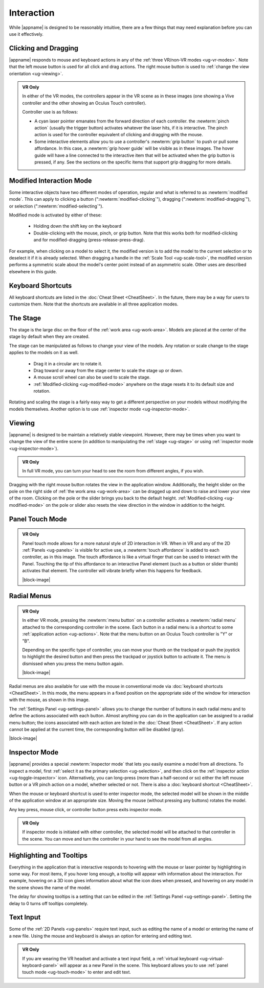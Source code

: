 Interaction
-----------

While |appname| is designed to be reasonably intuitive, there are a few things
that may need explanation before you can use it effectively.

Clicking and Dragging
.....................

|appname| responds to mouse and keyboard actions in any of the :ref:`three
VR/non-VR modes <ug-vr-modes>`. Note that the left mouse button is used for all
click and drag actions. The right mouse button is used to :ref:`change the view
orientation <ug-viewing>`.

.. admonition:: VR Only

   .. incimage:: /images/OculusTouch.jpg 200px right
   .. incimage:: /images/Vive.jpg        200px right

   In either of the VR modes, the controllers appear in the VR scene as in
   these images (one showing a Vive controller and the other showing an Oculus
   Touch controller).

   Controller use is as follows:

   - A cyan laser pointer emanates from the forward direction of each
     controller.  the :newterm:`pinch action` (usually the trigger button)
     activates whatever the laser hits, if it is interactive. The pinch action
     is used for the controller equivalent of clicking and dragging with the
     mouse.

   - Some interactive elements allow you to use a controller's :newterm:`grip
     button` to push or pull some affordance. In this case, a :newterm:`grip
     hover guide` will be visible as in these images. The hover guide will have
     a line connected to the interactive item that will be activated when the
     grip button is pressed, if any. See the sections on the specific items
     that support grip dragging for more details.

.. _ug-modified-mode:

Modified Interaction Mode
.........................

Some interactive objects have two different modes of operation, regular and
what is referred to as :newterm:`modified mode`. This can apply to clicking a
button (":newterm:`modified-clicking`"), dragging
(":newterm:`modified-dragging`"), or selection
(":newterm:`modified-selecting`").

Modified mode is activated by either of these:

  - Holding down the shift key on the keyboard
  - Double-clicking with the mouse, pinch, or grip button. Note that this works
    both for modified-clicking and for modified-dragging
    (press-release-press-drag).

For example, when clicking on a model to select it, the modified version is to
add the model to the current selection or to deselect it if it is already
selected. When dragging a handle in the :ref:`Scale Tool <ug-scale-tool>`, the
modified version performs a symmetric scale about the model's center point
instead of an asymmetric scale. Other uses are described elsewhere in this
guide.

.. _ug-keyboard-shortcuts:

Keyboard Shortcuts
..................

All keyboard shortcuts are listed in the :doc:`Cheat Sheet <CheatSheet>`. In
the future, there may be a way for users to customize them. Note that the
shortcuts are available in all three application modes.

.. _ug-stage:

The Stage
.........

The stage is the large disc on the floor of the :ref:`work area
<ug-work-area>`. Models are placed at the center of the stage by default when
they are created.

The stage can be manipulated as follows to change your view of the models. Any
rotation or scale change to the stage applies to the models on it as well.

 - Drag it in a circular arc to rotate it.
 - Drag toward or away from the stage center to scale the stage up or down.
 - A mouse scroll wheel can also be used to scale the stage.
 - :ref:`Modified-clicking <ug-modified-mode>` anywhere on the stage resets it
   to its default size and rotation.

Rotating and scaling the stage is a fairly easy way to get a different
perspective on your models without modifying the models themselves. Another
option is to use :ref:`inspector mode <ug-inspector-mode>`.

.. _ug-viewing:

Viewing
.......

|appname| is designed to be maintain a relatively stable viewpoint. However,
there may be times when you want to change the view of the entire scene (in
addition to manipulating the :ref:`stage <ug-stage>` or using :ref:`inspector
mode <ug-inspector-mode>`).

.. admonition:: VR Only

   In full VR mode, you can turn your head to see the room from different
   angles, if you wish.

Dragging with the right mouse button rotates the view in the application
window. Additionally, the height slider on the pole on the right side of
:ref:`the work area <ug-work-area>` can be dragged up and down to raise and
lower your view of the room. Clicking on the pole or the slider brings you back
to the default height. :ref:`Modified-clicking <ug-modified-mode>` on the pole
or slider also resets the view direction in the window in addition to the
height.

.. _ug-touch-mode:

Panel Touch Mode
................

.. admonition:: VR Only

   .. incimage:: /images/TouchMode.jpg 180px right

   Panel touch mode allows for a more natural style of 2D interaction in VR.
   When in VR and any of the 2D :ref:`Panels <ug-panels>` is visible for active
   use, a :newterm:`touch affordance` is added to each controller, as in this
   image. The touch affordance is like a virtual finger that can be used to
   interact with the Panel. Touching the tip of this affordance to an
   interactive Panel element (such as a button or slider thumb) activates that
   element. The controller will vibrate briefly when this happens for feedback.

   |block-image|

.. _ug-radial-menus:

Radial Menus
............

.. admonition:: VR Only

   .. incimage:: /images/AttachedRadialMenu.jpg 180px right

   In either VR mode, pressing the :newterm:`menu button` on a controller
   activates a :newterm:`radial menu` attached to the corresponding controller
   in the scene. Each button in a radial menu is a shortcut to some
   :ref:`application action <ug-actions>`. Note that the menu button on an
   Oculus Touch controller is "Y" or "B".

   Depending on the specific type of controller, you can move your thumb on the
   trackpad or push the joystick to highlight the desired button and then press
   the trackpad or joystick button to activate it. The menu is dismissed when
   you press the menu button again.

   |block-image|

.. incimage:: /images/FixedRadialMenu.jpg 200px right

Radial menus are also available for use with the mouse in conventional mode via
:doc:`keyboard shortcuts <CheatSheet>`. In this mode, the menu appears in a
fixed position on the appropriate side of the window for interaction with the
mouse, as shown in this image.

The :ref:`Settings Panel <ug-settings-panel>` allows you to change the number
of buttons in each radial menu and to define the actions associated with each
button. Almost anything you can do in the application can be assigned to a
radial menu button; the icons associated with each action are listed in the
:doc:`Cheat Sheet <CheatSheet>`. If any action cannot be applied at the current
time, the corresponding button will be disabled (gray).

|block-image|

.. _ug-inspector-mode:

Inspector Mode
..............

|appname| provides a special :newterm:`inspector mode` that lets you easily
examine a model from all directions. To inspect a model, first :ref:`select it
as the primary selection <ug-selection>`, and then click on the :ref:`inspector
action <ug-toggle-inspector>` icon. Alternatively, you can long-press (more
than a half-second or so) either the left mouse button or a VR pinch action on
a model, whether selected or not. There is also a :doc:`keyboard shortcut
<CheatSheet>`.

When the mouse or keyboard shortcut is used to enter inspector mode, the
selected model will be shown in the middle of the application window at an
appropriate size. Moving the mouse (without pressing any buttons) rotates the
model.

Any key press, mouse click, or controller button press exits inspector mode.

.. admonition:: VR Only

   If inspector mode is initiated with either controller, the selected model
   will be attached to that controller in the scene. You can move and turn the
   controller in your hand to see the model from all angles.

.. _ug-tooltips:

Highlighting and Tooltips
.........................

Everything in the application that is interactive responds to hovering with the
mouse or laser pointer by highlighting in some way. For most items, if you
hover long enough, a tooltip will appear with information about the
interaction. For example, hovering on a 3D icon gives information about what
the icon does when pressed, and hovering on any model in the scene shows the
name of the model.

The delay for showing tooltips is a setting that can be edited in the
:ref:`Settings Panel <ug-settings-panel>`. Setting the delay to 0 turns off
tooltips completely.

.. _ug-text-input:

Text Input
..........

Some of the :ref:`2D Panels <ug-panels>` require text input, such as editing
the name of a model or entering the name of a new file. Using the mouse and
keyboard is always an option for entering and editing text.

.. admonition:: VR Only

   If you are wearing the VR headset and activate a text input field, a
   :ref:`virtual keyboard <ug-virtual-keyboard-panel>` will appear as a new
   Panel in the scene. This keyboard allows you to use :ref:`panel touch mode
   <ug-touch-mode>` to enter and edit text.
